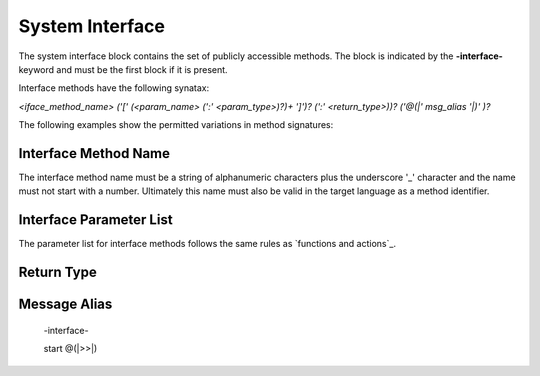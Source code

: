==================
System Interface
==================

The system interface block contains the set of publicly accessible methods. The block is 
indicated by the **-interface-** keyword and must be the first block if it is present. 

Interface methods have the following synatax:

`<iface_method_name> ('[' (<param_name> (':' <param_type>)?)+ ']')? (':' <return_type>))? ('@(|' msg_alias '|)' )?`

The following examples show the permitted variations in method signatures:

.. code-block::
    :caption: Interface Examples

    -interface-

    simple_method
    method_params [p1,p2] 
    method_params_typed [p1:T1,p2:T2] 
    method_params_ret [p1:T1,p2:T2] : T3
    method_ret : T4
  
Interface Method Name 
---------------------

The interface method name must be a string of alphanumeric characters plus the underscore '_' character and
the name must not start with a number.  Ultimately this name must also be valid in the target language as 
a method identifier.

Interface Parameter List 
---------------------

The parameter list for interface methods follows the same rules as `functions and actions`_. 

Return Type
---------------------

Message Alias
---------------------

  -interface-

  start @(|>>|)
